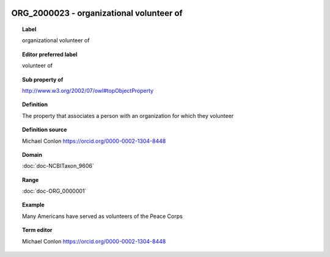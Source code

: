 
  .. index:: 
     single: ORG_2000023; organizational volunteer of
     single: organizational volunteer of; ORG_2000023

ORG_2000023 - organizational volunteer of
====================================================================================

.. topic:: Label

    organizational volunteer of

.. topic:: Editor preferred label

    volunteer of

.. topic:: Sub property of

    http://www.w3.org/2002/07/owl#topObjectProperty

.. topic:: Definition

    The property that associates a person with an organization for which they volunteer

.. topic:: Definition source

    Michael Conlon https://orcid.org/0000-0002-1304-8448

.. topic:: Domain

    :doc:`doc-NCBITaxon_9606`

.. topic:: Range

    :doc:`doc-ORG_0000001`

.. topic:: Example

    Many Americans have served as volunteers of the Peace Corps

.. topic:: Term editor

    Michael Conlon https://orcid.org/0000-0002-1304-8448

